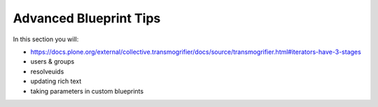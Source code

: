 =======================
Advanced Blueprint Tips
=======================

In this section you will:

* https://docs.plone.org/external/collective.transmogrifier/docs/source/transmogrifier.html#iterators-have-3-stages
* users & groups
* resolveuids
* updating rich text
* taking parameters in custom blueprints